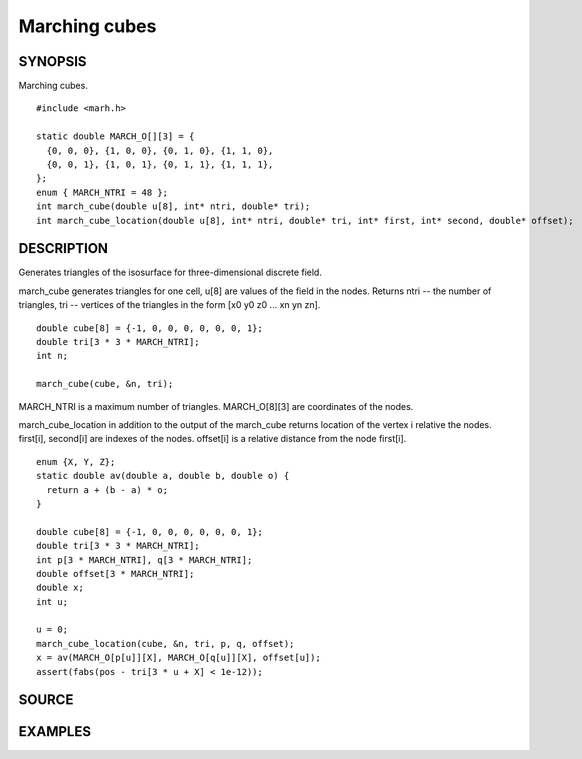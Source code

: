 .. marching cubes

Marching cubes
==============

SYNOPSIS
--------

Marching cubes.

::

   #include <marh.h>

   static double MARCH_O[][3] = {
     {0, 0, 0}, {1, 0, 0}, {0, 1, 0}, {1, 1, 0},
     {0, 0, 1}, {1, 0, 1}, {0, 1, 1}, {1, 1, 1},
   };
   enum { MARCH_NTRI = 48 };
   int march_cube(double u[8], int* ntri, double* tri);
   int march_cube_location(double u[8], int* ntri, double* tri, int* first, int* second, double* offset);

DESCRIPTION
-----------

Generates triangles of the isosurface for three-dimensional discrete
field.

march_cube generates triangles for one cell, u[8] are values of the
field in the nodes. Returns ntri -- the number of triangles, tri --
vertices of the triangles in the form [x0 y0 z0 ... xn yn zn].

::

   double cube[8] = {-1, 0, 0, 0, 0, 0, 0, 1};
   double tri[3 * 3 * MARCH_NTRI];
   int n;

   march_cube(cube, &n, tri);

MARCH_NTRI is a maximum number of triangles.
MARCH_O[8][3] are coordinates of the nodes.

march_cube_location in addition to the output of the march_cube
returns location of the vertex i relative the nodes.
first[i], second[i] are indexes of the nodes. offset[i] is a
relative distance from the node first[i].

::

   enum {X, Y, Z};
   static double av(double a, double b, double o) {
     return a + (b - a) * o;
   }

   double cube[8] = {-1, 0, 0, 0, 0, 0, 0, 1};
   double tri[3 * 3 * MARCH_NTRI];
   int p[3 * MARCH_NTRI], q[3 * MARCH_NTRI];
   double offset[3 * MARCH_NTRI];
   double x;
   int u;

   u = 0;
   march_cube_location(cube, &n, tri, p, q, offset);
   x = av(MARCH_O[p[u]][X], MARCH_O[q[u]][X], offset[u]);
   assert(fabs(pos - tri[3 * u + X] < 1e-12));

SOURCE
------

.. linkpath:: deploy/lib/march

EXAMPLES
--------

.. linkpath:: deploy/lib/march/example/sphere.c
.. linkpath:: deploy/lib/march/example/main.c
